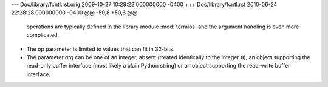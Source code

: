 --- Doc/library/fcntl.rst.orig	2009-10-27 10:29:22.000000000 -0400
+++ Doc/library/fcntl.rst	2010-06-24 22:28:28.000000000 -0400
@@ -50,8 +50,6 @@
    operations are typically defined in the library module :mod:`termios` and the
    argument handling is even more complicated.
 
-   The op parameter is limited to values that can fit in 32-bits.
-
    The parameter *arg* can be one of an integer, absent (treated identically to the
    integer ``0``), an object supporting the read-only buffer interface (most likely
    a plain Python string) or an object supporting the read-write buffer interface.
